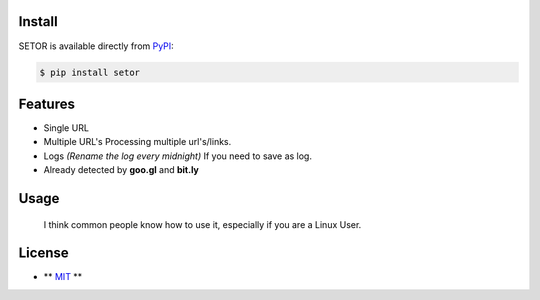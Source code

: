 .. image:: https://github.com/agusmakmun/setor/blob/master/screenshot/setor.png

Install
-------

SETOR is available directly from PyPI_:

.. code-block:: sh

    $ pip install setor


Features
-------

- Single URL

- Multiple URL's
  Processing multiple url's/links.

- Logs *(Rename the log every midnight)*
  If you need to save as log.

- Already detected by **goo.gl** and **bit.ly**


Usage
-------

    I think common people know how to use it, especially if you are a Linux User.


License
-------

- ** MIT_ **


.. _PyPI: https://pypi.python.org/pypi/setor
.. _MIT: https://github.com/agusmakmun/setor/blob/master/LICENSE